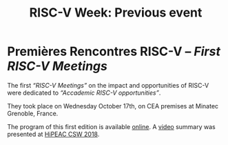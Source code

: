 #+STARTUP: showall
#+OPTIONS: toc:nil
#+title: RISC-V Week: Previous event

* Premières Rencontres RISC-V -- /First RISC-V Meetings/

The first /“RISC-V Meetings”/ on the impact and opportunities of
RISC-V were dedicated to /“Accademic RISC-V opportunities”/.

They took place on Wednesday October 17th, on CEA premises at
Minatec Grenoble, France.

The program of this first edition is available [[https://hal-cea.archives-ouvertes.fr/cea-01892399v2/document][online]]. A [[https://www.youtube.com/watch?v=s4K4PiVAUhQ][video]] summary
was presented at [[https://www.hipeac.net/csw/2018/heraklion][HiPEAC CSW 2018]].

#+BEGIN_EXPORT html
<p align="center">
<a href="http://www.cea-tech.fr"><img src="./media/logo_CEA.png" alt="Logo CEA" title="CEA" data-align="center" height="100"/></a>
&nbsp;&nbsp;&nbsp;&nbsp;
<a href="http://www.irtnanoelec.fr/fr/"><img src="./media/IRT-nanoelec.png" alt="Logo IRT Nanoelec" title="IRT" data-align="center" height="100"/></a>
</p>
#+END_EXPORT

# pour insérer du html :
# 1. générer d'abord du html approximatif à partif du .org,
# 2. ouvrir le source html produit
# 3. copier dans un BEGIN_EXPORT html
